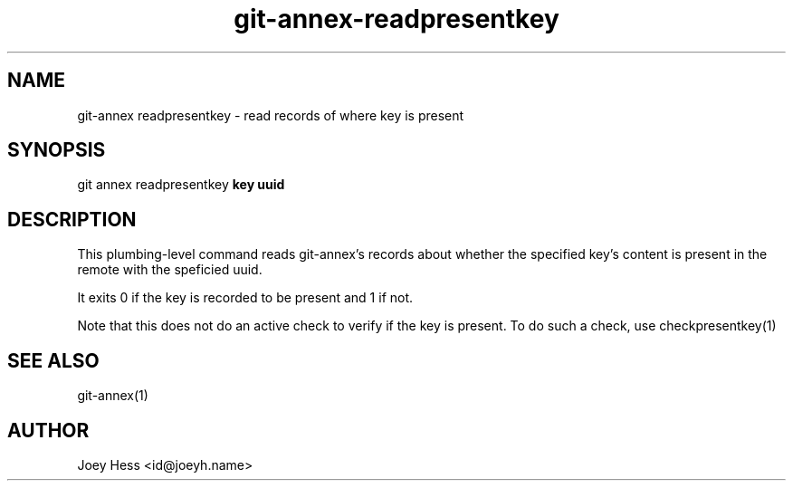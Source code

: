 .TH git-annex-readpresentkey 1
.SH NAME
git\-annex readpresentkey \- read records of where key is present
.PP
.SH SYNOPSIS
git annex readpresentkey \fBkey uuid\fP
.PP
.SH DESCRIPTION
This plumbing\-level command reads git\-annex's records about whether
the specified key's content is present in the remote with the speficied
uuid.
.PP
It exits 0 if the key is recorded to be present and 1 if not.
.PP
Note that this does not do an active check to verify if the key
is present. To do such a check, use checkpresentkey(1)
.PP
.SH SEE ALSO
git\-annex(1)
.PP
.SH AUTHOR
Joey Hess <id@joeyh.name>
.PP
.PP

